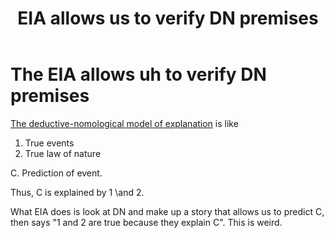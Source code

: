 :PROPERTIES:
:ID:       76a2711e-8e05-4058-9808-3cefeffce717
:END:
#+title: EIA allows us to verify DN premises
#+filetags: EIA explanation

* The EIA allows uh to verify DN premises

[[id:b93fa016-999a-4f1a-a471-8c631db1879a][The deductive-nomological model of explanation]] is like
1. True events
2. True law of nature
C. Prediction of event.

Thus, C is explained by 1 \and 2.

What EIA does is look at DN and make up a story that allows us to predict C, then says "1 and 2 are true because they explain C". This is weird.
